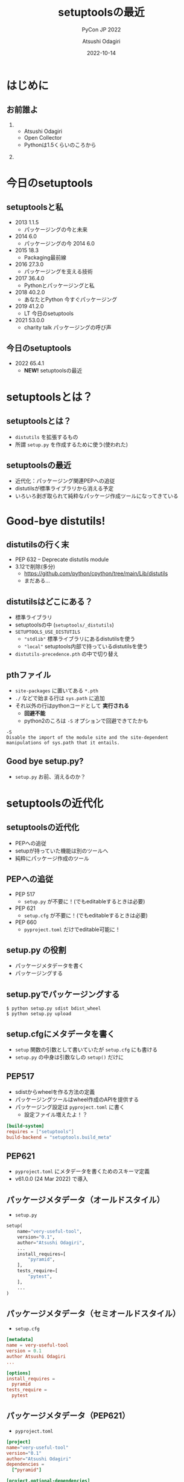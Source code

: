 #+TITLE: setuptoolsの最近
#+SUBTITLE: PyCon JP 2022
#+AUTHOR: Atsushi Odagiri
#+DATE: 2022-10-14
#+BEAMER_THEME: Madrid
#+BEAMER_COLOR_THEME: beetle
#+OPTIONS: H:2 toc:t num:t
#+OPTIONS: ^:{}
#+LaTeX_CLASS: beamer
#+LaTeX_HEADER: \usepackage{luatexja}
#+COLUMNS: %45ITEM %10BEAMER_ENV(Env) %10BEAMER_ACT(Act) %4BEAMER_COL(Col)

* はじめに

** お前誰よ
***  
:PROPERTIES:
:BEAEMER_COL: 0.48
:BEAMER_ENV: block
:END:
   - Atsushi Odagiri
   - Open Collector
   - Pythonは1.5くらいのころから

*** 
:PROPERTIES:
:BEAEMER_COL: 0.48
:BEAMER_ENV: block
:END:

#+ATTR_LATEX: :width 2cm
[[./r-penta512.png]]

#+ATTR_LATEX: :width 2cm
[[./oc-logo.png]]
#+ATTR_LATEX: :width 2cm
[[./logo-w.png]]

* 今日のsetuptools
** setuptoolsと私
- 2013 1.1.5
  - パッケージングの今と未来
- 2014 6.0
  - パッケージングの今 2014 6.0
- 2015 18.3
  - Packaging最前線
- 2016 27.3.0
  - パッケージングを支える技術
- 2017 36.4.0
  - Pythonとパッケージングと私
- 2018 40.2.0
  - あなたとPython 今すぐパッケージング
- 2019 41.2.0
  - LT 今日のsetuptools
- 2021 53.0.0
  - charity talk パッケージングの呼び声

** 今日のsetuptools
- 2022 65.4.1
  - *NEW!* setuptoolsの最近


* setuptoolsとは？
** setuptoolsとは？
  - ~distutils~ を拡張するもの
  - 所謂 ~setup.py~ を作成するために使う(使われた)

** setuptoolsの最近
  - 近代化：パッケージング関連PEPへの追従
  - distutilsが標準ライブラリから消える予定
  - いろいろ剥ぎ取られて純粋なパッケージ作成ツールになってきている
* Good-bye distutils!
** distutilsの行く末
  - PEP 632 – Deprecate distutils module
  - 3.12で削除(多分)
    - https://github.com/python/cpython/tree/main/Lib/distutils
    - まだある...
** distutilsはどこにある？
  - 標準ライブラリ
  - setuptoolsの中 (~setuptools/_distutils~)
  - ~SETUPTOOLS_USE_DISTUTILS~
    - ~"stdlib"~ 標準ライブラリにあるdistutilsを使う
    - ~"local"~ setuptools内部で持っているdistutilsを使う
  - ~distutils-precedence.pth~ の中で切り替え

** pthファイル
 - ~site-packages~ に置いてある ~*.pth~
 - ~./~ などで始まる行は ~sys.path~ に追加
 - それ以外の行はpythonコードとして *実行される*
   - *回避不能*
   - python2のころは ~-S~ オプションで回避できてたかも

#+begin_example
-S
Disable the import of the module site and the site-dependent manipulations of sys.path that it entails.
#+end_example

** Good bye setup.py?

- ~setup.py~ お前、消えるのか？

* setuptoolsの近代化
** setuptoolsの近代化

- PEPへの追従
- setupが持っていた機能は別のツールへ
- 純粋にパッケージ作成のツール

** PEPへの追従
  - PEP 517
    - ~setup.py~ が不要に！(でもeditableするときは必要)
  - PEP 621
    - ~setup.cfg~ が不要に！(でもeditableするときは必要)
  - PEP 660
    - ~pyproject.toml~ だけでeditable可能に！

** setup.py の役割
- パッケージメタデータを書く
- パッケージングする

** setup.pyでパッケージングする
#+begin_example
$ python setup.py sdist bdist_wheel
$ python setup.py upload
#+end_example
** setup.cfgにメタデータを書く
- ~setup~ 関数の引数として書いていたが ~setup.cfg~ にも書ける
- ~setup.py~ の中身は引数なしの ~setup()~ だけに
** PEP517
- sdistからwheelを作る方法の定義
- パッケージングツールはwheel作成のAPIを提供する
- パッケージング設定は ~pyproject.toml~ に書く
  - 設定ファイル増えたよ！？

#+begin_src toml
  [build-system]
  requires = ["setuptools"]
  build-backend = "setuptools.build_meta"
#+end_src

** PEP621
- ~pyproject.toml~ にメタデータを書くためのスキーマ定義
- v61.0.0 (24 Mar 2022) で導入

  
** パッケージメタデータ（オールドスタイル）
- ~setup.py~
#+begin_src python
  setup(
      name="very-useful-tool",
      version="0.1",
      author="Atsushi Odagiri",
      ...
      install_requires=[
          "pyramid",
      ],
      tests_require=[
          "pytest",
      ],
      ...
  )
#+end_src
** パッケージメタデータ（セミオールドスタイル）
- ~setup.cfg~
#+begin_src conf
  [metadata]
  name = very-useful-tool
  version = 0.1
  author Atsushi Odagiri
  ...

  [options]
  install_requires =
    pyramid
  tests_require =
    pytest
#+end_src
** パッケージメタデータ（PEP621）
- ~pyproject.toml~
#+begin_src toml
  [project]
  name="very-useful-tool"
  version="0.1"
  author="Atsushi Odagiri"
  dependencies =
    ["pyramid"]

  [project.optional-dependencies]
  tests = ["pytest"]


#+end_src
** setup.pyは不要になるか
- PEP 517 対応
  - ~setup.py~ なしでもパッケージング作業は可能
- PEP 621 対応
  - メタデータの記述が ~setup.cfg~ から ~pyproject.toml~ に移動
  - editableインストールするときはまだ必要
  - 空の ~setup.cfg~ を作るはめに...
- PEP 660 でeditableインストールのためのAPIが提案された
  - poetryやflitは対応済
  - setuptoolsは作業中

* setuptoolsが失ったもの
** setuptoolsが失ったもの

- パッケージインストーラー(~easy_install~)
- パッケージのマルチバージョニング(~eggディレクトリ~)
- ディストリビューションフォーマット(~eggフォーマット~)
- パッケージメタデータの拡張(~egg_info~)
- パッケージ関連のライブラリ(~pkg_resources~)
- PyPIへのアップロード(~setup.py upload~)

** インストーラーはeasy_installからpipへ
  - PEP 453 – Explicit bootstrapping of pip in Python installations
    - pythonインストールと同時にpipもインストールされるようになった
  - easy_installとpip
    - PyPIからダウンロードしてインストール
    - 対象ライブラリが依存するライブラリもインストールする
  - ~easy_install~ の弱点
    - atomic性の欠如
      - 複数パッケージインストール中にエラーが発生すると中途半端な状態に
  - ~egg~ ディレクトリへのインストール
** インストール先はeggディレクトリからvenvへ
  - PEP 405 – Python Virtual Environments
  - ~site-packages~ 以下にディストリビューションごとのディレクトリ( = eggディレクトリ)を作成してその下に展開
    - 例えば ~site-packages/pyramid-1.4-egg/pyramid/~
  - pthファイルを使って ~sys.path~ に追加
  - ~egg~ zip safe
    - eggディレクトリと同じ構造でzip化した状態
    - zip_safe=True ならeggファイルのままsite-packagesにコピー
** eggディレクトリでmulti versioningしてたのに！
 - ~easy_install -m~ でmulti versioning対象に
   - pthファイルから対象のeggディレクトリを削除
   - このままではsys.pathに追加されなくなる
 - ~setuptools.Require~ で特定バージョンを有効化
 - ~venv~ で分離すればいいよね
** バイナリディストリビューションはeggからwheelへ
  - PEP 427 – The Wheel Binary Package Format 1.0
  - PEP 491 – The Wheel Binary Package Format 1.9
  - PEP 425 – Compatibility Tags for Built Distributions
  - PEP 513 – A Platform Tag for Portable Linux Built Distributions
  - PEP 571 – The manylinux2010 Platform Tag
  - PEP 599 – The manylinux2014 Platform Tag
  - PEP 600 – Future ‘manylinux’ Platform Tags for Portable Linux Built Distributions
  - wheel/egg2wheel
** egg_infoからdist_infoに！
  - PEP 241 – Metadata for Python Software Packages
  - PEP 314 – Metadata for Python Software Packages v1.1
  - PEP 345 – Metadata for Python Software Packages 1.2
  - PEP 566 – Metadata for Python Software Packages 2.1
    - description-content-type
  - PEP 643 – Metadata for Package Source Distributions
  - 2.3
  - PEP 685 – Comparison of extra names for optional distribution dependencies
  - PEP 508 – Dependency specification for Python Software Packages
  - PEP 386 – Changing the version comparison module in Distutils
  - PEP 376 – Database of Installed Python Distributions
** pkg_resourcesとその後継
  * distlib
  * packaging
  * pkg_resourcesの機能が標準ライブラリへ
    * importlib.metadata
    * importlib.resource
** インストールされているパッケージ一覧を表示する(freeze)例
*** pkg_resourcesの例
#+begin_src python
  import site
  import pkg_resources
  pkg_resources.find_distributions(
      site.getsitepackages()[0])
#+end_src
*** distlibの例
#+begin_src python
  from distlib.database import DistributionPath
  dist_path = DistributionPath()
  [d.name for d in dist_path.get_distributions()]
#+end_src
*** importlib.metadataの例
#+begin_src python
  from importlib import metadata
  [d.name for d in metadata.distributions()]
#+end_src
** PyPIへのアップロードフロー

- wheel作成は ~build~ を使う
- PyPIへのアップロードは ~twine~ を使う
#+begin_example
$ python setup.py register sdist upload
#+end_example  
#+begin_example
$ python -m build .
$ python -m twine upload dist/*.whl
#+end_example
* おわり
** まとめ
- distutilsが標準ライブラリから消えるのでsetuptoolsに同梱
  - ハックがひどい
- setuptoolsの近代化
  - PEP 517
    - ~setup.py~ が不要に！(でもeditableするときは必要)
  - PEP 621
    - ~setup.cfg~ が不要に！(でもeditableするときは必要)
  - PEP 660
    - ~pyproject.toml~ だけでeditable可能に！
- setuptoolsが失ってきたもの
  - インストーラー
  - egg
  - pkg_resources
  - などなど
** 参考(1)
- PEPs https://peps.python.org/topic/packaging/
  - PEP 405 – Python Virtual Environments
  - PEP 420 – Implicit Namespace Packages
  - PEP 425 – Compatibility Tags for Built Distributions
  - PEP 440 – Version Identification and Dependency Specification
  - PEP 453 – Explicit bootstrapping of pip in Python installations
  - PEP 491 – The Wheel Binary Package Format 1.9
  - PEP 513 – A Platform Tag for Portable Linux Built Distributions
  - PEP 517 – A build-system independent format for source trees
  - PEP 571 – The manylinux2010 Platform Tag
** 参考(2)
- PEPs
  - PEP 599 – The manylinux2014 Platform Tag
  - PEP 600 – Future ‘manylinux’ Platform Tags for Portable Linux Built Distributions
  - PEP 621 – Storing project metadata in pyproject.toml
  - PEP 632 – Deprecate distutils module
  - PEP 660 – Editable installs for pyproject.toml based builds (wheel based)
- The Python Standard Library
 - [[https://docs.python.org/3/library/pkgutil.html][pkgutil]]
 - [[https://docs.python.org/3/library/importlib.html][importlib]]
 - [[https://docs.python.org/3/library/importlib.metadata.html][importlib.metadata]]
- setuptools documentation, https://setuptools.pypa.io/en/latest/
- Python Packaging User Guide, https://packaging.python.org/en/latest/
- setuptools - The Peak Developer's Center, http://peak.telecommunity.com/DevCenter/setuptools
